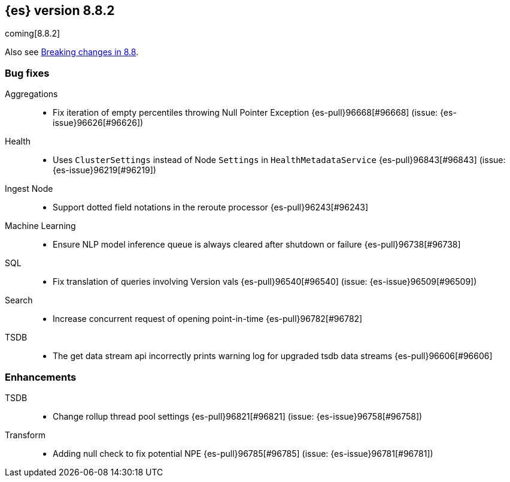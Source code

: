[[release-notes-8.8.2]]
== {es} version 8.8.2

coming[8.8.2]

Also see <<breaking-changes-8.8,Breaking changes in 8.8>>.

[[bug-8.8.2]]
[float]
=== Bug fixes

Aggregations::
* Fix iteration of empty percentiles throwing Null Pointer Exception {es-pull}96668[#96668] (issue: {es-issue}96626[#96626])

Health::
* Uses `ClusterSettings` instead of Node `Settings` in `HealthMetadataService` {es-pull}96843[#96843] (issue: {es-issue}96219[#96219])

Ingest Node::
* Support dotted field notations in the reroute processor {es-pull}96243[#96243]

Machine Learning::
* Ensure NLP model inference queue is always cleared after shutdown or failure {es-pull}96738[#96738]

SQL::
* Fix translation of queries involving Version vals {es-pull}96540[#96540] (issue: {es-issue}96509[#96509])

Search::
* Increase concurrent request of opening point-in-time {es-pull}96782[#96782]

TSDB::
* The get data stream api incorrectly prints warning log for upgraded tsdb data streams {es-pull}96606[#96606]

[[enhancement-8.8.2]]
[float]
=== Enhancements

TSDB::
* Change rollup thread pool settings {es-pull}96821[#96821] (issue: {es-issue}96758[#96758])

Transform::
* Adding null check to fix potential NPE {es-pull}96785[#96785] (issue: {es-issue}96781[#96781])


